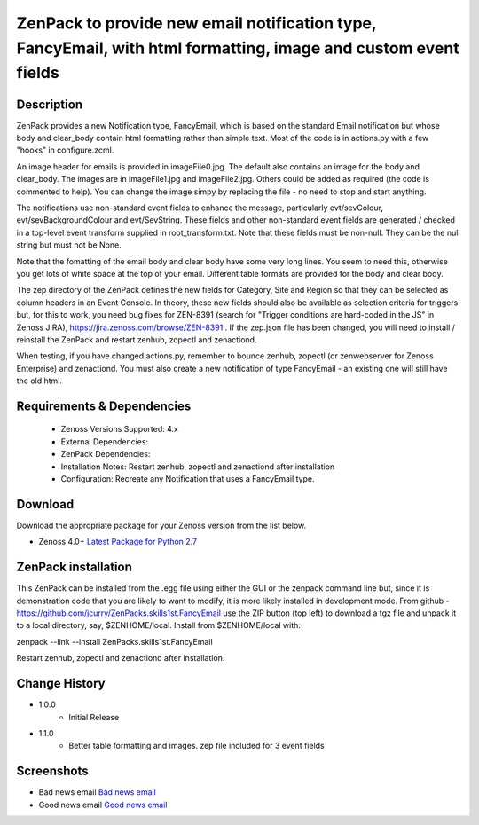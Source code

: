 ===============================================================================================================
ZenPack to provide new email notification type, FancyEmail, with html formatting, image and custom event fields
===============================================================================================================

Description
===========

ZenPack provides a new Notification type, FancyEmail, which is based on
the standard Email notification but whose body and clear_body contain
html formatting rather than simple text.  Most of the code is in
actions.py with a few "hooks" in configure.zcml.

An image header for emails is provided in imageFile0.jpg.
The default also contains an image for the body and clear_body.  The
images are in imageFile1.jpg and imageFile2.jpg.  Others could be
added as required (the code is commented to help).  You can change the
image simpy by replacing the file - no need to stop and start anything.

The notifications use non-standard event fields to enhance the message,
particularly evt/sevColour, evt/sevBackgroundColour and evt/SevString.  
These fields and other non-standard event fields are generated / checked in 
a top-level event transform supplied in root_transform.txt.  Note that these fields must
be non-null.  They can be the null string but must not be None.
 
Note that the fomatting of the email body and clear body have some very long lines.
You seem to need this, otherwise you get lots of white space at the top of your email.
Different table formats are provided for the body and clear body.

The zep directory of the ZenPack defines the new fields for Category, Site and Region
so that they can be selected as column headers in an Event Console.  In theory, these
new fields should also be available as selection criteria for triggers but, for this
to work, you need bug fixes for ZEN-8391 (search for "Trigger conditions are hard-coded 
in the JS" in Zenoss JIRA), https://jira.zenoss.com/browse/ZEN-8391 .  If the zep.json
file has been changed, you will need to install / reinstall the ZenPack and restart
zenhub, zopectl and zenactiond.

When testing, if you have changed actions.py, remember to bounce zenhub, zopectl (or
zenwebserver for Zenoss Enterprise) and zenactiond.  You must also create a new 
notification of type FancyEmail - an existing one will still have the old html.


Requirements & Dependencies
===========================

    * Zenoss Versions Supported: 4.x
    * External Dependencies: 
    * ZenPack Dependencies:
    * Installation Notes: Restart zenhub, zopectl and zenactiond after installation
    * Configuration:  Recreate any Notification that uses a FancyEmail type.


Download
========
Download the appropriate package for your Zenoss version from the list
below.

* Zenoss 4.0+ `Latest Package for Python 2.7`_

ZenPack installation
======================

This ZenPack can be installed from the .egg file using either the GUI or the
zenpack command line but, since it is demonstration code that you are likely to 
want to modify, it is more likely installed in development mode.  From github - 
https://github.com/jcurry/ZenPacks.skills1st.FancyEmail  use the ZIP button
(top left) to download a tgz file and unpack it to a local directory, say,
$ZENHOME/local.  Install from $ZENHOME/local with:

zenpack --link --install ZenPacks.skills1st.FancyEmail

Restart zenhub, zopectl and zenactiond after installation.



Change History
==============
* 1.0.0
   * Initial Release
* 1.1.0
   * Better table formatting and images.  zep file included for 3 event fields

Screenshots
===========
* Bad news email  `Bad news email`_
* Good news email  `Good news email`_

.. External References Below. Nothing Below This Line Should Be Rendered

.. _Latest Package for Python 2.7: https://github.com/jcurry/ZenPacks.skills1st.FancyEmail/blob/master/dist/ZenPacks.skills1st.FancyEmail-1.1.0-py2.7.egg?raw=True
.. _Bad news email: image:: https://github.com/jcurry/ZenPacks.skills1st.FancyEmail/raw/master/screenshots/FancyEmail_error.jpg
.. _Good news email: image:: https://github.com/jcurry/ZenPacks.skills1st.FancyEmail/raw/master/screenshots/FancyEmail_clear.jpg

